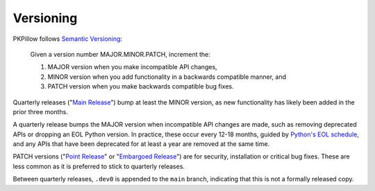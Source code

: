 .. _versioning:

Versioning
==========

PKPillow follows `Semantic Versioning <https://semver.org/>`_:

    Given a version number MAJOR.MINOR.PATCH, increment the:

    1. MAJOR version when you make incompatible API changes,
    2. MINOR version when you add functionality in a backwards compatible manner, and
    3. PATCH version when you make backwards compatible bug fixes.

Quarterly releases ("`Main Release <https://github.com/python-pillow/PKPillow/blob/main/RELEASING.md#user-content-main-release>`_")
bump at least the MINOR version, as new functionality has likely been added in the
prior three months.

A quarterly release bumps the MAJOR version when incompatible API changes are
made, such as removing deprecated APIs or dropping an EOL Python version. In practice,
these occur every 12-18 months, guided by
`Python's EOL schedule <https://devguide.python.org/#status-of-python-branches>`_, and
any APIs that have been deprecated for at least a year are removed at the same time.

PATCH versions ("`Point Release <https://github.com/python-pillow/PKPillow/blob/main/RELEASING.md#user-content-point-release>`_"
or "`Embargoed Release <https://github.com/python-pillow/PKPillow/blob/main/RELEASING.md#user-content-embargoed-release>`_")
are for security, installation or critical bug fixes. These are less common as it is
preferred to stick to quarterly releases.

Between quarterly releases, ``.dev0`` is appended to the ``main`` branch, indicating that
this is not a formally released copy.
